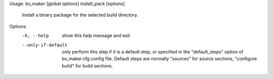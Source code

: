 Usage: bv_maker [global options] install_pack [options]

    Install a binary package for the selected build directory.

Options:
  -h, --help         show this help message and exit
  --only-if-default  only perform this step if it is a default step, or
                     specified in the "default_steps" option of bv_maker.cfg
                     config file. Default steps are normally "sources" for
                     source sections, "configure build" for build sections.
